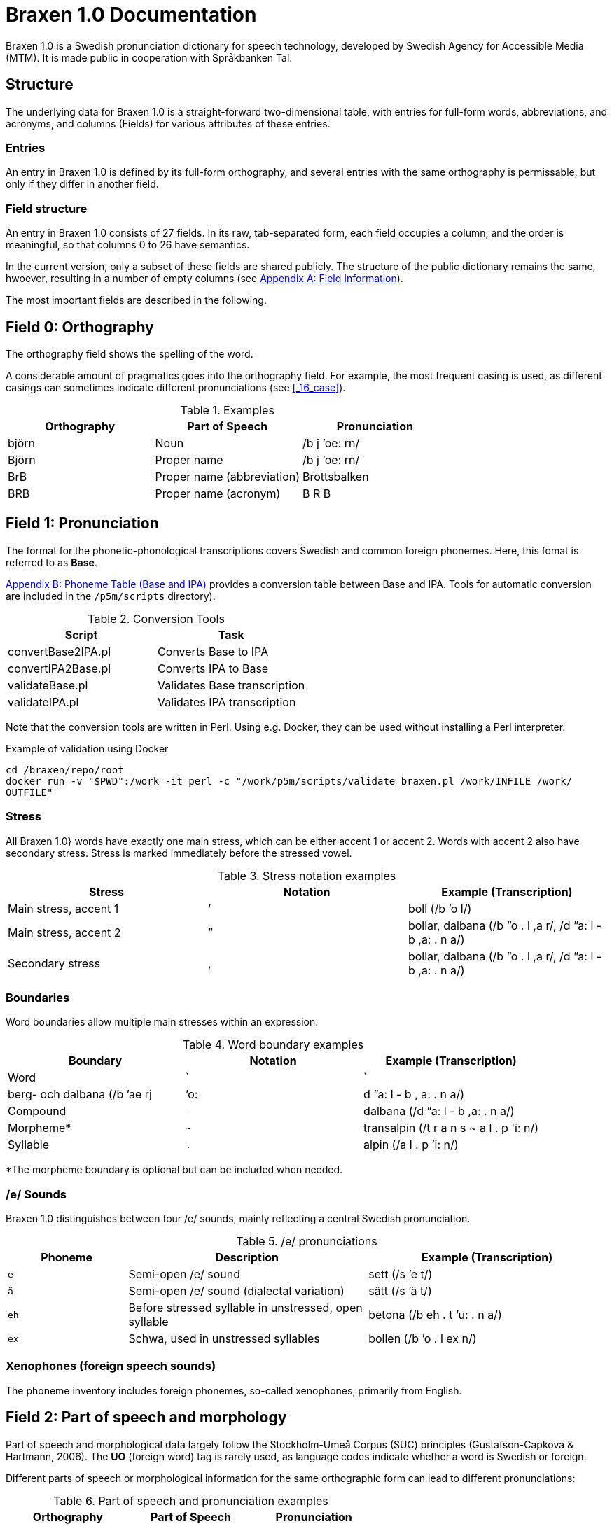= Braxen 1.0 Documentation

:author: Swedish Agency for Accessible Media (MTM)
:license: CC BY 4.0
:url-license: https://creativecommons.org/licenses/by/4.0/legalcode.en
// Local variables
:braxen: Braxen 1.0
:mtm-1st: Swedish Agency for Accessible Media (MTM)
:mtm: MTM
:voc-sbtal: Språkbanken Tal
:field: Field
:field-0: Orthography
:field-0-full: {field} 0: {field-0}
:field-1: Pronunciation
:field-1-full: {field} 1: {field-1}
:field-2: Part of speech and morphology
:field-2-full: {field} 2: {field-2}
:field-3: Language code
:field-3-full: {field} 3: {field-3}
:field-16: Case
:field-16-full: {field} 16: {field-16}
:field-26: ID
:field-26-full: {field} 26: {field-26}

:format-base: Base

// 1st para wIll be formatted as abstract by default
{braxen} is a Swedish pronunciation dictionary for speech technology, 
developed by {mtm-1st}. 
It is made public in cooperation with {voc-sbtal}.

== Structure

The underlying data for {braxen} is a straight-forward two-dimensional table, with 
entries for full-form words, abbreviations, and acronyms, and 
columns ({field}s) for various attributes of these entries.

=== Entries

An entry in {braxen} is defined by its full-form orthography,
and several entries with the same orthography is permissable, but 
only if they differ in another field.

=== {Field} structure

An entry in {braxen} consists of 27 fields. 
In its raw, tab-separated form, each field occupies a column, and 
the order is meaningful, so that columns 0 to 26 have semantics. 

In the current version, only a subset of these fields are shared publicly.
The structure of the public dictionary remains the same, hwoever, 
resulting in a number of empty columns
(see <<_appendix_a_field_information>>).

The most important fields are described in the following.

== {field-0-full}

The orthography field shows the spelling of the word. 

A considerable amount of pragmatics goes into the orthography field. 
For example, the most frequent casing is used, as 
different casings can sometimes indicate different pronunciations (see <<_16_case>>).

.Examples
[cols="1,1,1", options="header"]
|===
| Orthography | Part of Speech | Pronunciation
| björn | Noun | /b j ’oe: rn/
| Björn | Proper name | /b j ’oe: rn/
| BrB | Proper name (abbreviation) | Brottsbalken
| BRB | Proper name (acronym) | B R B
|===

== {field-1-full}

The format for the phonetic-phonological transcriptions covers 
Swedish and common foreign phonemes. 
Here, this fomat is referred to as *{format-base}*.

<<_appendix_b_phoneme_table_base_and_ipa>> provides 
a conversion table between Base and IPA. 
Tools for automatic conversion are included in the
`/p5m/scripts` directory).


.Conversion Tools
[cols="1,1", options="header"]
|===
| Script | Task
| convertBase2IPA.pl | Converts {format-base} to IPA
| convertIPA2Base.pl | Converts IPA to {format-base}
| validateBase.pl | Validates {format-base} transcription
| validateIPA.pl | Validates IPA transcription
|===

Note that the conversion tools are written in Perl.
Using e.g. Docker, they can be used without installing a Perl interpreter.

.Example of validation using Docker
[source,bash]
----
cd /braxen/repo/root
docker run -v "$PWD":/work -it perl -c "/work/p5m/scripts/validate_braxen.pl /work/INFILE /work/
OUTFILE"
----

=== Stress

All {braxen}} words have exactly one main stress, 
which can be either accent 1 or accent 2. 
Words with accent 2 also have secondary stress. 
Stress is marked immediately before the stressed vowel.

.Stress notation examples
[cols="1,1,1", options="header"]
|===
| Stress | Notation | Example (Transcription)
| Main stress, accent 1 | ’ | boll (/b ’o l/)
| Main stress, accent 2 | ” | bollar, dalbana (/b ”o . l ,a r/, /d ”a: l - b ,a: . n a/)
| Secondary stress | , | bollar, dalbana (/b ”o . l ,a r/, /d ”a: l - b ,a: . n a/)
|===

=== Boundaries

Word boundaries allow multiple main stresses within an expression. 

.Word boundary examples
[cols="1,1,1", options="header"]
|===
| Boundary | Notation | Example (Transcription)
| Word | `|` | berg- och dalbana (/b ’ae rj | ’o: | d ”a: l - b , a: . n a/)
| Compound | `-` | dalbana (/d ”a: l - b ,a: . n a/)
| Morpheme* | `~` | transalpin (/t r a n s ~ a l . p 'i: n/)
| Syllable | `.` | alpin (/a l . p ’i: n/)
|===

*The morpheme boundary is optional but can be included when needed.

=== /e/ Sounds

{braxen} distinguishes between four /e/ sounds, 
mainly reflecting a central Swedish pronunciation.

./e/ pronunciations
[cols="1,2,2", options="header"]
|===
| Phoneme | Description | Example (Transcription)
| `e` | Semi-open /e/ sound | sett (/s ’e t/)
| `ä` | Semi-open /e/ sound (dialectal variation) | sätt (/s ’ä t/)
| `eh` | Before stressed syllable in unstressed, open syllable | betona (/b eh . t ’u: . n a/)
| `ex` | Schwa, used in unstressed syllables | bollen (/b ’o . l ex n/)
|===

=== Xenophones (foreign speech sounds)

The phoneme inventory includes foreign phonemes, 
so-called xenophones, primarily from English.

== {field-2-full}

Part of speech and morphological data largely follow 
the Stockholm-Umeå Corpus (SUC) principles (Gustafson-Capková & Hartmann, 2006). 
The *UO* (foreign word) tag is rarely used, as 
language codes indicate whether a word is Swedish or foreign.

Different parts of speech or morphological information for 
the same orthographic form can lead to different pronunciations:

.Part of speech and pronunciation examples
[cols="1,1,1", options="header"]
|===
| Orthography | Part of Speech | Pronunciation
| slutet | NN | /s l ’uu: . t ex t/
| slutet | JJ | /s l ”uu: . t ,ex t/
| planet | NN UTR SIN IND NOM | /p l a . n ’e: t/
| planet | NN NEU SIN DEF NOM | /p l ’a: . n ex t/
|===

<<_appendix_c_part_of_speech>>
provides a list of selected PoS codes.

== {field-3-full}

Language codes follow the ISO 639-2 standard (Library of Congress, 2017). 
The language code indicates the intended language of the orthography at 
the time of pronunciation creation.

.Examples of different language codes for the same word
[cols="1,1,1", options="header"]
|===
| Orthography | Language Code | Pronunciation
| Anne | swe | /’a n/
| Anne | eng | /’ae n/
|===

<<_appendix_d_language_codes_examples>> 
provides a list of selected language codes.

== {field-16-full}

This field indicates case sensitivity:
- `1` = Case-sensitive
- `0` = Not case-sensitive

== {field-26-full}

An internal identifier for each entry.

== References

* Gustafson-Capková, S., & Hartmann, B. (2006). *Manual of the Stockholm Umeå Corpus version 2.0*.
* Library of Congress. (2017). *ISO 639-2 Language Code List*. https://www.loc.gov/standards/iso639-2/php/code_list.php

== Appendix A: Field Information

Bold fields are shared publicly.

[cols="1,2,2", options="header"]
|===
| Field | Name | Example
| 0 | orth | bjärornas
| 1 | pron | b j ”ae: . r ,u . rn a s
| 2 | posmorph | NN UTR PLU DEF GEN
| 3 | lang | swe
| 16 | case | 0
| 26 | id | 0060097
|===

== Appendix B: Phoneme Table (Base and IPA)

[cols="1,1,1", options="header"]
|===
| Base | IPA | Example
| p | p | pil
| i: | iː | sil
| y: | yː | syl
| ä: | ɛː | säl
| ö: | øː | rön
|===

== Appendix C: Part of Speech

Following (Gustafson-Capková & Hartmann, 2006).

[cols="1,2,1", options="header"]
|===
| Tag | Description | Example
| AB | Adverb | inte
| JJ | Adjective | glad
| NN | Noun | pudding
| VB | Verb | kasta
|===

== Appendix D: Language Codes (Examples)

[cols="1,1", options="header"]
|===
| Code | Language
| swe | Swedish
| eng | English
| fre | French
| ger | German
| rus | Russian
|===

